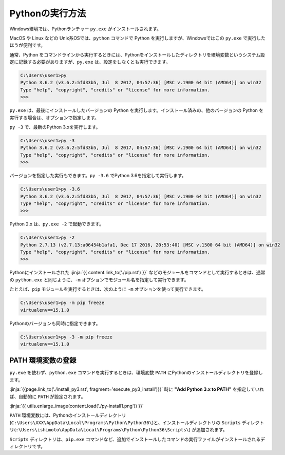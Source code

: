 
Pythonの実行方法
===============================


Windows環境では、Pythonランチャー ``py.exe`` がインストールされます。

MacOS や Linux などの Unix系OSでは、``python`` コマンドで Python を実行しますが、Windowsではこの ``py.exe`` で実行したほうが便利です。


通常、Python をコマンドラインから実行するときには、Pythonをインストールしたディレクトリを環境変数というシステム設定に記録する必要がありますが、``py.exe`` は、設定をしなくとも実行できます。


.. code-block::

   C:\Users\user1>py
   Python 3.6.2 (v3.6.2:5fd33b5, Jul  8 2017, 04:57:36) [MSC v.1900 64 bit (AMD64)] on win32
   Type "help", "copyright", "credits" or "license" for more information.
   >>>

``py.exe`` は、最後にインストールしたバージョンの Python を実行します。インストール済みの、他のバージョンの Python を実行する場合は、オプションで指定します。

``py -3`` で、最新のPython 3.xを実行します。


.. code-block::

   C:\Users\user1>py -3
   Python 3.6.2 (v3.6.2:5fd33b5, Jul  8 2017, 04:57:36) [MSC v.1900 64 bit (AMD64)] on win32
   Type "help", "copyright", "credits" or "license" for more information.
   >>>


バージョンを指定した実行もできます。``py -3.6`` でPython 3.6を指定して実行します。


.. code-block::

   C:\Users\user1>py -3.6
   Python 3.6.2 (v3.6.2:5fd33b5, Jul  8 2017, 04:57:36) [MSC v.1900 64 bit (AMD64)] on win32
   Type "help", "copyright", "credits" or "license" for more information.
   >>>

Python 2.x は、``py.exe -2`` で起動できます。

.. code-block::

   C:\Users\user1>py -2
   Python 2.7.13 (v2.7.13:a06454b1afa1, Dec 17 2016, 20:53:40) [MSC v.1500 64 bit (AMD64)] on win32
   Type "help", "copyright", "credits" or "license" for more information.
   >>>


Pythonにインストールされた :jinja:`{{ content.link_to('./pip.rst') }}` などのモジュールをコマンドとして実行するときは、通常の ``python.exe`` と同じように、``-m`` オプションでモジュール名を指定して実行できます。

たとえば、``pip`` モジュールを実行するときは、次のように ``-m`` オプションを使って実行できます。

.. code-block::

   C:\Users\user1>py -m pip freeze
   virtualenv==15.1.0


Pythonのバージョンも同時に指定できます。

.. code-block::

   C:\Users\user1>py -3 -m pip freeze
   virtualenv==15.1.0


PATH 環境変数の登録
-------------------------

``py.exe`` を使わず、``python.exe`` コマンドを実行するときは、環境変数 ``PATH``  にPythonのインストールディレクトリを登録します。

:jinja:`{{page.link_to('./install_py3.rst', fragment='execute_py3_install')}}` 時に **"Add Python 3.x to PATH"** を指定していれば、自動的に ``PATH`` が設定されます。


:jinja:`{{ utils.enlarge_image(content.load('./py-install1.png')) }}`


``PATH`` 環境変数には、Pythonのインストールディレクトリ(``C:\Users\XXX\AppData\Local\Programs\Python\Python36\``)と、インストールディレクトリの ``Scripts`` ディレクトリ(``:\Users\ishimoto\AppData\Local\Programs\Python\Python36\Scripts\``) が追加されます。

``Scripts`` ディレクトリは、``pip.exe`` コマンドなど、追加でインストールしたコマンドの実行ファイルがインストールされるディレクトリです。
